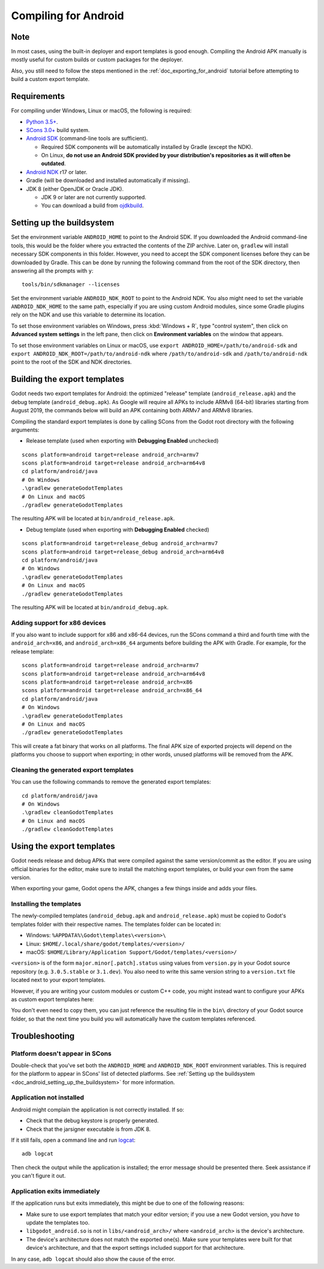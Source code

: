 .. _doc_compiling_for_android:

Compiling for Android
=====================

.. highlight:: shell

Note
----

In most cases, using the built-in deployer and export templates is good
enough. Compiling the Android APK manually is mostly useful for custom
builds or custom packages for the deployer.

Also, you still need to follow the steps mentioned in the
:ref:`doc_exporting_for_android` tutorial before attempting to build
a custom export template.

Requirements
------------

For compiling under Windows, Linux or macOS, the following is required:

-  `Python 3.5+ <https://www.python.org/downloads/>`_.
-  `SCons 3.0+ <https://scons.org/pages/download.html>`_ build system.
-  `Android SDK <https://developer.android.com/studio/#command-tools>`_
   (command-line tools are sufficient).

   -  Required SDK components will be automatically installed by Gradle (except the NDK).
   -  On Linux,
      **do not use an Android SDK provided by your distribution's repositories as it will often be outdated**.

-  `Android NDK <https://developer.android.com/ndk/downloads/>`_ r17 or later.
-  Gradle (will be downloaded and installed automatically if missing).
-  JDK 8 (either OpenJDK or Oracle JDK).

   -  JDK 9 or later are not currently supported.
   -  You can download a build from `ojdkbuild <https://github.com/ojdkbuild/ojdkbuild>`_.

.. seealso:: For a general overview of SCons usage for Godot, see
             :ref:`doc_introduction_to_the_buildsystem`.

.. _doc_android_setting_up_the_buildsystem:

Setting up the buildsystem
--------------------------

Set the environment variable ``ANDROID_HOME`` to point to the Android
SDK. If you downloaded the Android command-line tools, this would be
the folder where you extracted the contents of the ZIP archive.
Later on, ``gradlew`` will install necessary SDK components in this folder.
However, you need to accept the SDK component licenses before they can be
downloaded by Gradle. This can be done by running the following command
from the root of the SDK directory, then answering all the prompts
with ``y``:

::

    tools/bin/sdkmanager --licenses


Set the environment variable ``ANDROID_NDK_ROOT`` to point to the
Android NDK. You also might need to set the variable ``ANDROID_NDK_HOME``
to the same path, especially if you are using custom Android modules,
since some Gradle plugins rely on the NDK and use this variable to
determine its location.

To set those environment variables on Windows, press :kbd:`Windows + R`, type
"control system", then click on **Advanced system settings** in the left
pane, then click on **Environment variables** on the window that
appears.

To set those environment variables on Linux or macOS, use
``export ANDROID_HOME=/path/to/android-sdk`` and
``export ANDROID_NDK_ROOT=/path/to/android-ndk``
where ``/path/to/android-sdk`` and ``/path/to/android-ndk`` point to
the root of the SDK and NDK directories.

Building the export templates
-----------------------------

Godot needs two export templates for Android: the optimized "release"
template (``android_release.apk``) and the debug template (``android_debug.apk``).
As Google will require all APKs to include ARMv8 (64-bit) libraries starting
from August 2019, the commands below will build an APK containing both
ARMv7 and ARMv8 libraries.

Compiling the standard export templates is done by calling SCons from the Godot
root directory with the following arguments:

-  Release template (used when exporting with **Debugging Enabled** unchecked)

::

    scons platform=android target=release android_arch=armv7
    scons platform=android target=release android_arch=arm64v8
    cd platform/android/java
    # On Windows
    .\gradlew generateGodotTemplates
    # On Linux and macOS
    ./gradlew generateGodotTemplates


The resulting APK will be located at ``bin/android_release.apk``.

-  Debug template (used when exporting with **Debugging Enabled** checked)

::

    scons platform=android target=release_debug android_arch=armv7
    scons platform=android target=release_debug android_arch=arm64v8
    cd platform/android/java
    # On Windows
    .\gradlew generateGodotTemplates
    # On Linux and macOS
    ./gradlew generateGodotTemplates


The resulting APK will be located at ``bin/android_debug.apk``.

Adding support for x86 devices
~~~~~~~~~~~~~~~~~~~~~~~~~~~~~~

If you also want to include support for x86 and x86-64 devices, run the SCons
command a third and fourth time with the ``android_arch=x86``, and
``android_arch=x86_64`` arguments before building the APK with Gradle. For
example, for the release template:

::

    scons platform=android target=release android_arch=armv7
    scons platform=android target=release android_arch=arm64v8
    scons platform=android target=release android_arch=x86
    scons platform=android target=release android_arch=x86_64
    cd platform/android/java
    # On Windows
    .\gradlew generateGodotTemplates
    # On Linux and macOS
    ./gradlew generateGodotTemplates


This will create a fat binary that works on all platforms.
The final APK size of exported projects will depend on the platforms you choose
to support when exporting; in other words, unused platforms will be removed from
the APK.

Cleaning the generated export templates
~~~~~~~~~~~~~~~~~~~~~~~~~~~~~~~~~~~~~~~

You can use the following commands to remove the generated export templates:

::

    cd platform/android/java
    # On Windows
    .\gradlew cleanGodotTemplates
    # On Linux and macOS
    ./gradlew cleanGodotTemplates


Using the export templates
--------------------------

Godot needs release and debug APKs that were compiled against the same
version/commit as the editor. If you are using official binaries
for the editor, make sure to install the matching export templates,
or build your own from the same version.

When exporting your game, Godot opens the APK, changes a few things inside and
adds your files.

Installing the templates
~~~~~~~~~~~~~~~~~~~~~~~~

The newly-compiled templates (``android_debug.apk``
and ``android_release.apk``) must be copied to Godot's templates folder
with their respective names. The templates folder can be located in:

-  Windows: ``%APPDATA%\Godot\templates\<version>\``
-  Linux: ``$HOME/.local/share/godot/templates/<version>/``
-  macOS: ``$HOME/Library/Application Support/Godot/templates/<version>/``

``<version>`` is of the form ``major.minor[.patch].status`` using values from
``version.py`` in your Godot source repository (e.g. ``3.0.5.stable`` or ``3.1.dev``).
You also need to write this same version string to a ``version.txt`` file located
next to your export templates.

.. TODO: Move these paths to a common reference page

However, if you are writing your custom modules or custom C++ code, you
might instead want to configure your APKs as custom export templates
here:

.. image:: img/andtemplates.png

You don't even need to copy them, you can just reference the resulting
file in the ``bin\`` directory of your Godot source folder, so that the
next time you build you will automatically have the custom templates
referenced.

Troubleshooting
---------------

Platform doesn't appear in SCons
~~~~~~~~~~~~~~~~~~~~~~~~~~~~~~~~

Double-check that you've set both the ``ANDROID_HOME`` and ``ANDROID_NDK_ROOT``
environment variables. This is required for the platform to appear in SCons'
list of detected platforms.
See :ref:`Setting up the buildsystem <doc_android_setting_up_the_buildsystem>`
for more information.

Application not installed
~~~~~~~~~~~~~~~~~~~~~~~~~

Android might complain the application is not correctly installed.
If so:

-  Check that the debug keystore is properly generated.
-  Check that the jarsigner executable is from JDK 8.

If it still fails, open a command line and run `logcat <https://developer.android.com/studio/command-line/logcat>`_:

::

    adb logcat

Then check the output while the application is installed;
the error message should be presented there.
Seek assistance if you can't figure it out.

Application exits immediately
~~~~~~~~~~~~~~~~~~~~~~~~~~~~~

If the application runs but exits immediately, this might be due to
one of the following reasons:

-  Make sure to use export templates that match your editor version; if
   you use a new Godot version, you *have* to update the templates too.
-  ``libgodot_android.so`` is not in ``libs/<android_arch>/``
   where ``<android_arch>`` is the device's architecture.
-  The device's architecture does not match the exported one(s).
   Make sure your templates were built for that device's architecture,
   and that the export settings included support for that architecture.

In any case, ``adb logcat`` should also show the cause of the error.
